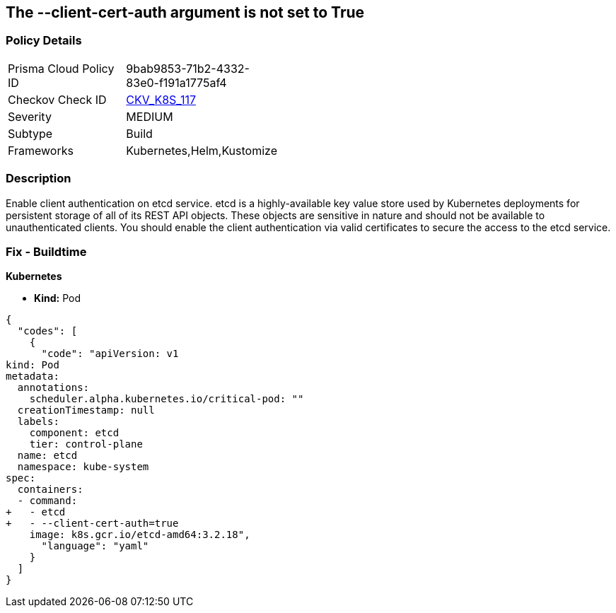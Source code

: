 == The --client-cert-auth argument is not set to True
// '--client-cert-auth' argument not set to True

=== Policy Details 

[width=45%]
[cols="1,1"]
|=== 
|Prisma Cloud Policy ID 
| 9bab9853-71b2-4332-83e0-f191a1775af4

|Checkov Check ID 
| https://github.com/bridgecrewio/checkov/tree/master/checkov/kubernetes/checks/resource/k8s/EtcdClientCertAuth.py[CKV_K8S_117]

|Severity
|MEDIUM

|Subtype
|Build

|Frameworks
|Kubernetes,Helm,Kustomize

|=== 



=== Description 


Enable client authentication on etcd service.
etcd is a highly-available key value store used by Kubernetes deployments for persistent storage of all of its REST API objects.
These objects are sensitive in nature and should not be available to unauthenticated clients.
You should enable the client authentication via valid certificates to secure the access to the etcd service.

=== Fix - Buildtime


*Kubernetes* 


* *Kind:* Pod


[source,yaml]
----
{
  "codes": [
    {
      "code": "apiVersion: v1
kind: Pod
metadata:
  annotations:
    scheduler.alpha.kubernetes.io/critical-pod: ""
  creationTimestamp: null
  labels:
    component: etcd
    tier: control-plane
  name: etcd
  namespace: kube-system
spec:
  containers:
  - command:
+   - etcd
+   - --client-cert-auth=true
    image: k8s.gcr.io/etcd-amd64:3.2.18",
      "language": "yaml"
    }
  ]
}
----
